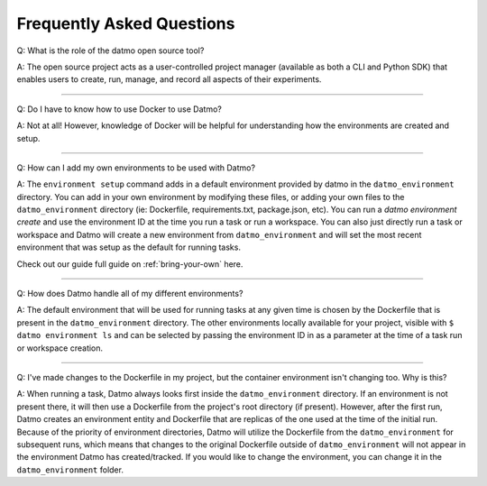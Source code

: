 Frequently Asked Questions
===================================

Q: What is the role of the datmo open source tool?

A: The open source project acts as a user-controlled project manager (available as both a CLI and Python SDK) that enables users to create, run, manage, and record all aspects of their experiments.

-----

Q: Do I have to know how to use Docker to use Datmo?

A: Not at all! However, knowledge of Docker will be helpful for understanding how the environments are created and setup.

------

Q: How can I add my own environments to be used with Datmo?

A: The ``environment setup`` command adds in a default environment provided by datmo in the ``datmo_environment`` directory. You can add in your own environment by modifying these files, or adding your own files to the ``datmo_environment`` directory (ie: Dockerfile, requirements.txt, package.json, etc). You can run a `datmo environment create` and use the environment ID at the time you run a task or run a workspace. You can also just directly run a task or workspace and Datmo will create a new environment from ``datmo_environment`` and will set the most recent environment that was setup as the default for running tasks.

Check out our guide full guide on :ref:`bring-your-own` here.

------

Q: How does Datmo handle all of my different environments?

A: The default environment that will be used for running tasks at any given time is chosen by the Dockerfile that is present in the ``datmo_environment`` directory. The other environments locally available for your project, visible with ``$ datmo environment ls`` and can be selected by passing the environment ID in as a parameter at the time of a task run or workspace creation.

-----

Q: I've made changes to the Dockerfile in my project, but the container environment isn't changing too. Why is this?

A: When running a task, Datmo always looks first inside the ``datmo_environment`` directory. If an environment is not present there, it will then use a Dockerfile from the project's root directory (if present). However, after the first run, Datmo creates an environment entity and Dockerfile that are replicas of the one used at the time of the initial run. Because of the priority of environment directories, Datmo will utilize the Dockerfile from the ``datmo_environment`` for subsequent runs, which means that changes to the original Dockerfile outside of ``datmo_environment`` will not appear in the environment Datmo has created/tracked. If you would like to change the environment, you can change it in the ``datmo_environment`` folder.